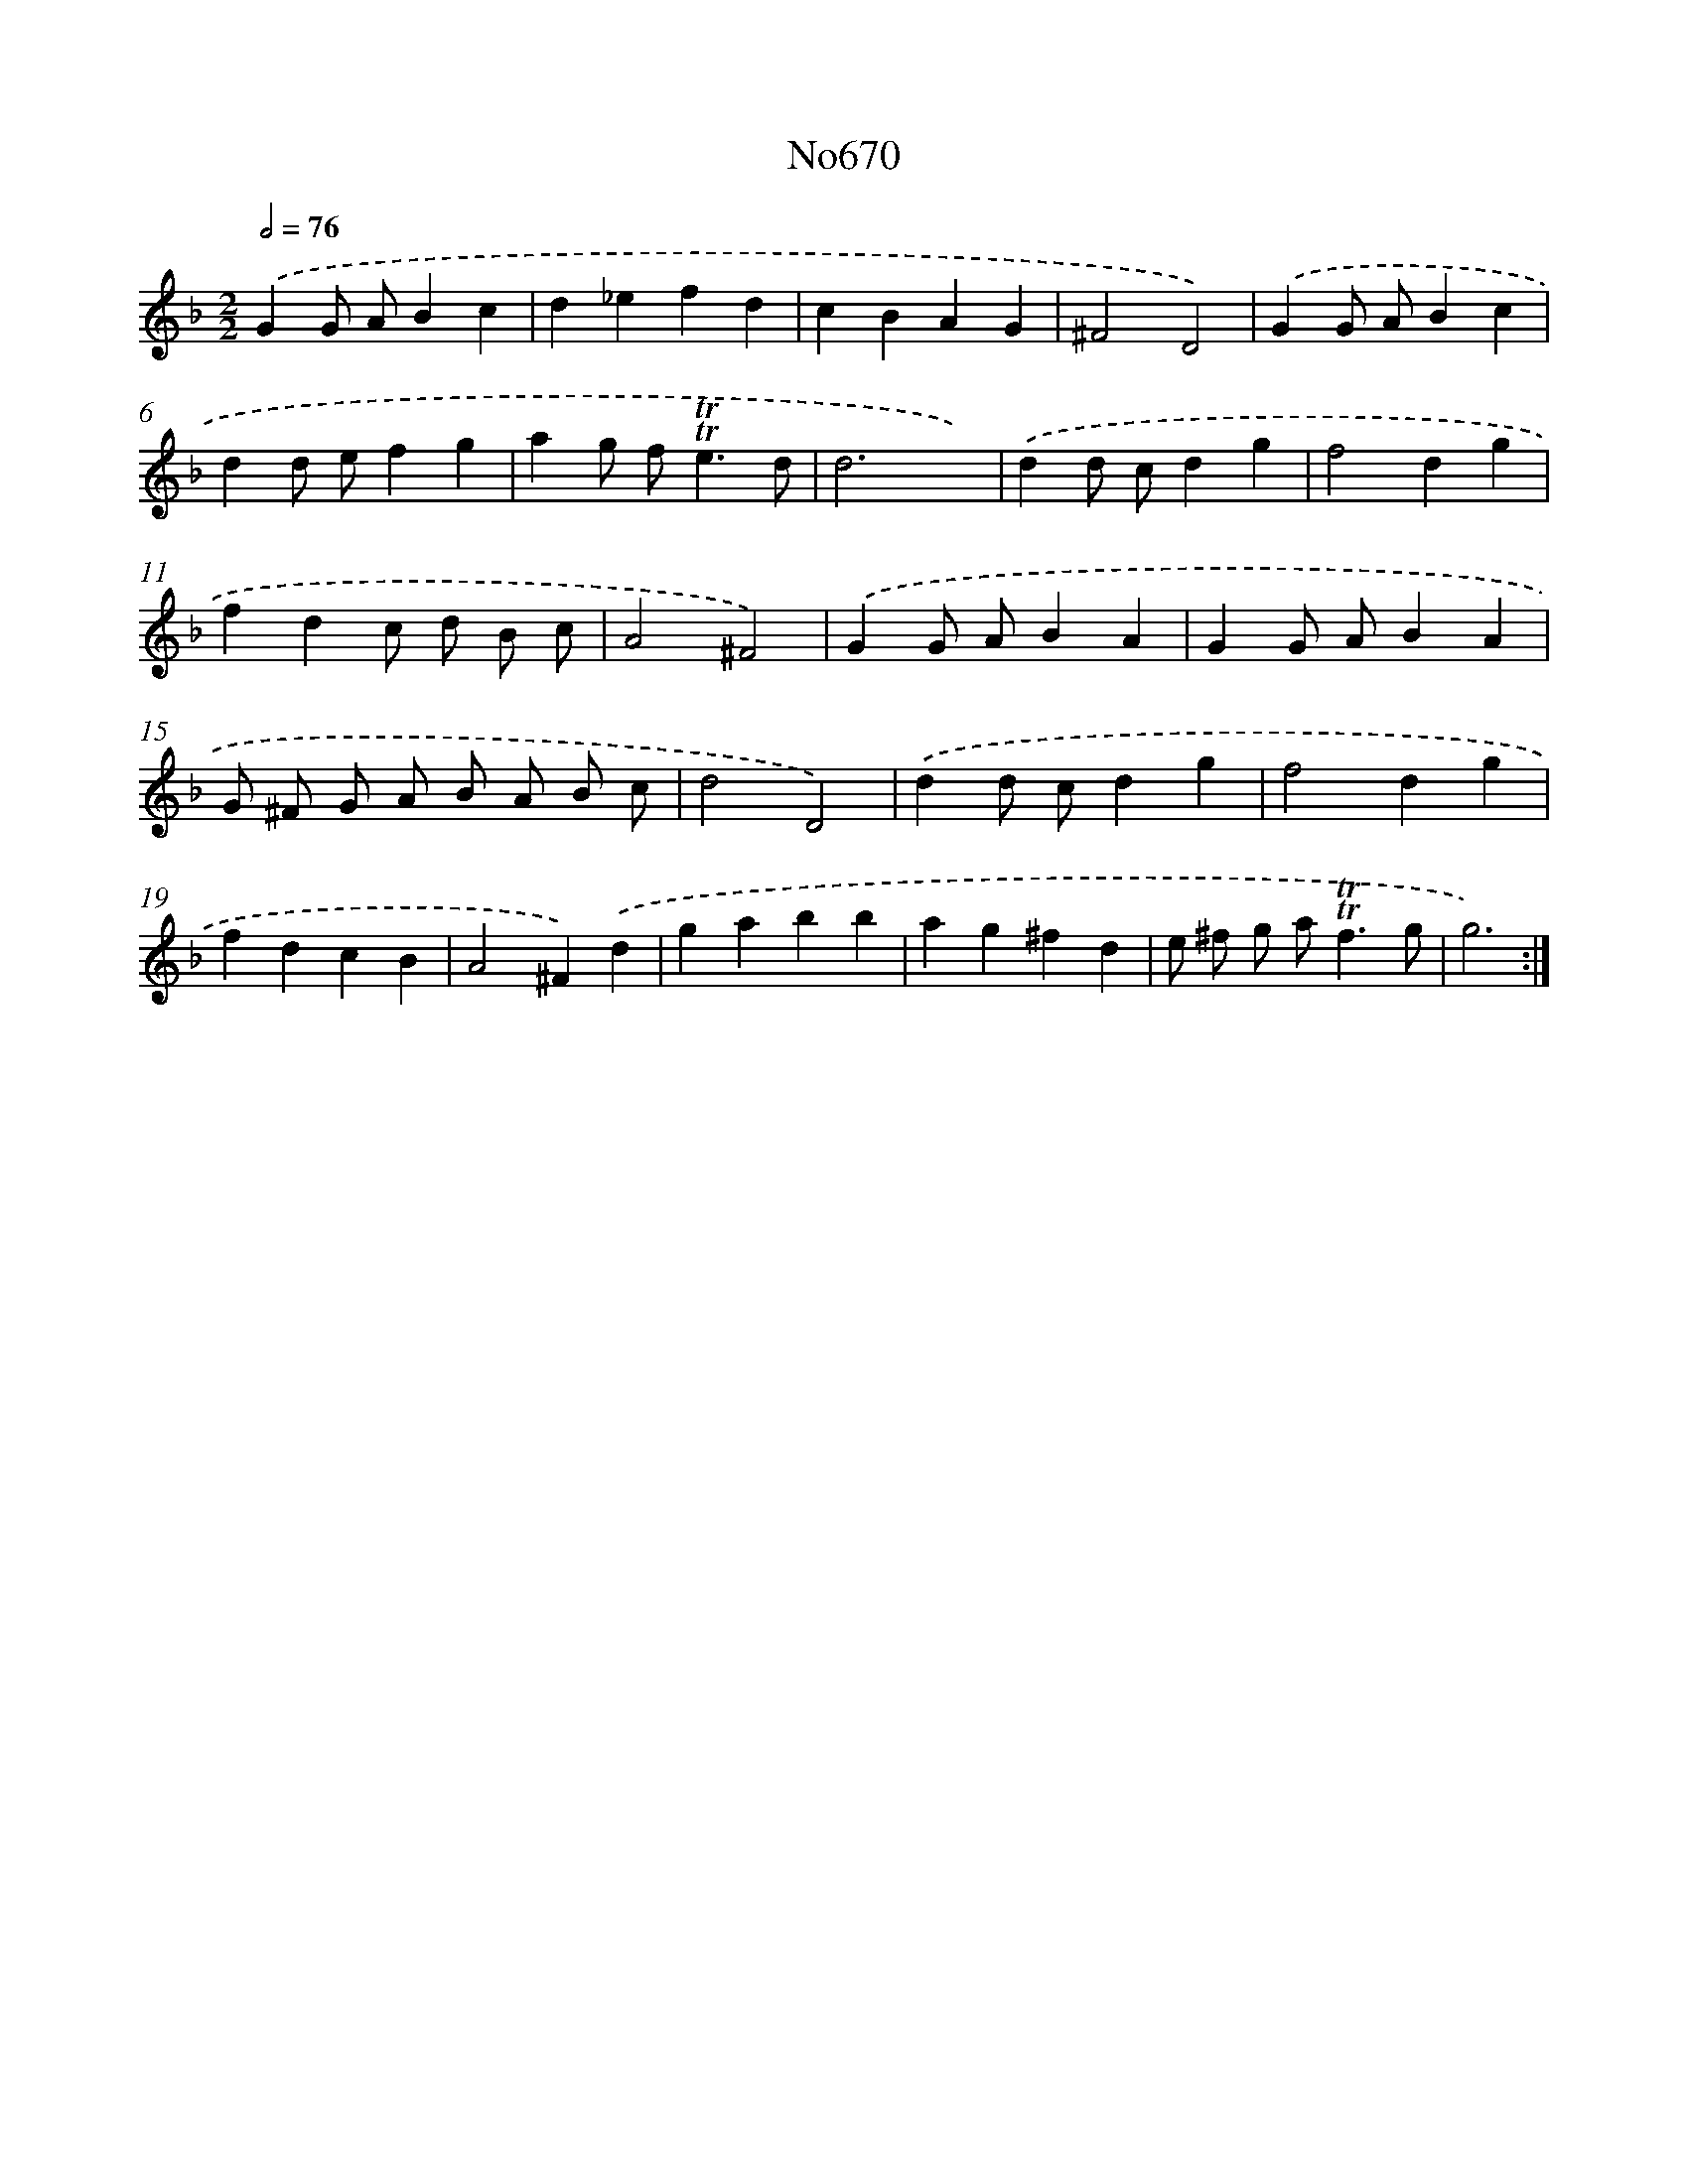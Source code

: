 X: 7106
T: No670
%%abc-version 2.0
%%abcx-abcm2ps-target-version 5.9.1 (29 Sep 2008)
%%abc-creator hum2abc beta
%%abcx-conversion-date 2018/11/01 14:36:34
%%humdrum-veritas 3230415637
%%humdrum-veritas-data 3497010789
%%continueall 1
%%barnumbers 0
L: 1/4
M: 2/2
Q: 1/2=76
K: F clef=treble
.('GG/ A/Bc |
d_efd |
cBAG |
^F2D2) |
.('GG/ A/Bc |
dd/ e/fg |
ag/ f<!trill!!trill!ed/ |
d3x) |
.('dd/ c/dg |
f2dg |
fdc/ d/ B/ c/ |
A2^F2) |
.('GG/ A/BA |
GG/ A/BA |
G/ ^F/ G/ A/ B/ A/ B/ c/ |
d2D2) |
.('dd/ c/dg |
f2dg |
fdcB |
A2^F).('d |
gabb |
ag^fd |
e/ ^f/ g/ a<!trill!!trill!fg/ |
g3) :|]
